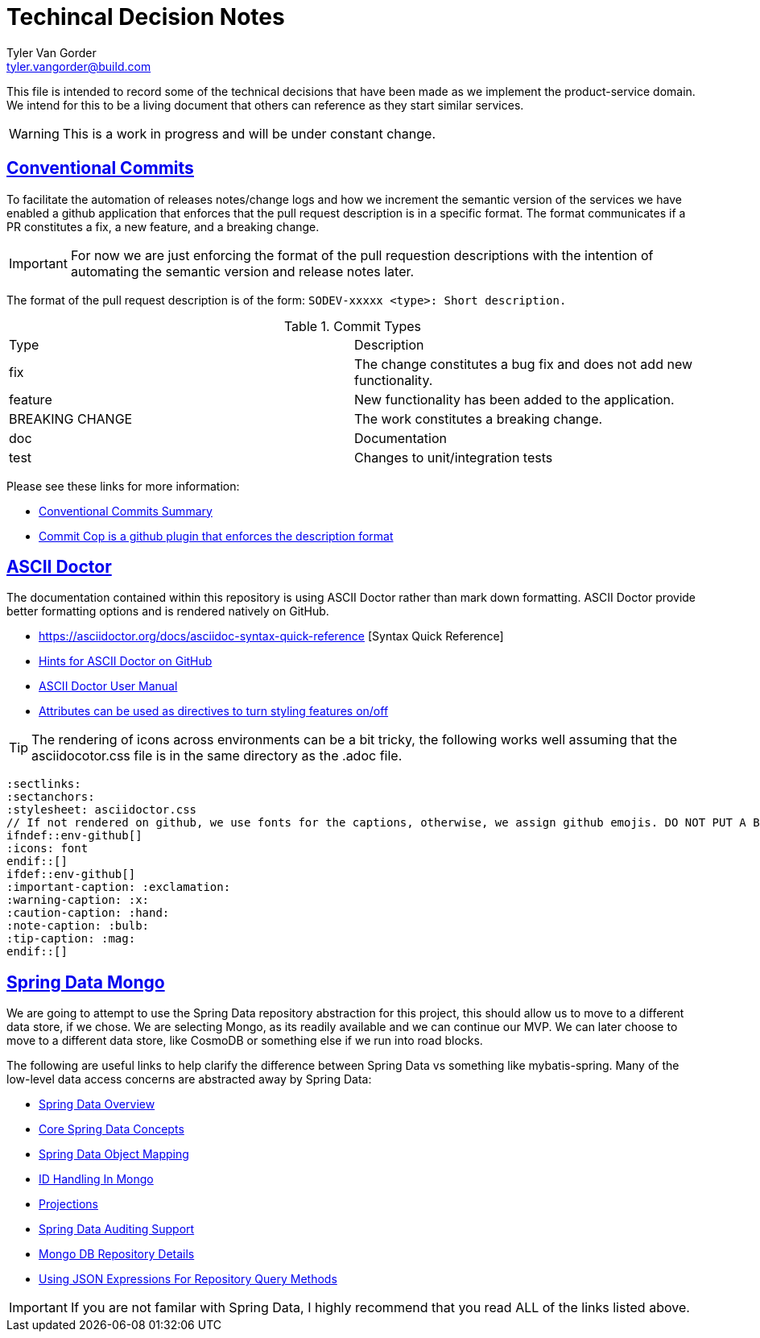 = Techincal Decision Notes
Tyler Van Gorder <tyler.vangorder@build.com>
:sectlinks:
:sectanchors:
:stylesheet: asciidoctor.css
// If not rendered on github, we use fonts for the captions, otherwise, we assign github emojis. DO NOT PUT A BLANK LINE BEFORE THIS, the ICONS don't render.
ifndef::env-github[]
:icons: font
endif::[]
ifdef::env-github[]
:important-caption: :exclamation:
:warning-caption: :x:
:caution-caption: :hand:
:note-caption: :bulb:
:tip-caption: :mag:
endif::[]

This file is intended to record some of the technical decisions that have been made as we implement the product-service domain. We intend for this to be a living document that others can reference as they start similar services.

WARNING: This is a work in progress and will be under constant change.

## Conventional Commits

To facilitate the automation of releases notes/change logs and how we increment the semantic version of the services we have enabled a github application that enforces that the pull request description is in a specific format. The format communicates if a PR constitutes a fix, a new feature, and a breaking change.

IMPORTANT: For now we are just enforcing the format of the pull requestion descriptions with the intention of automating the semantic version and release notes later.

The format of the pull request description is of the form: `SODEV-xxxxx <type>: Short description.`
 
.Commit Types
|===
|Type |Description  
|fix |The change constitutes a bug fix and does not add new functionality.
|feature |New functionality has been added to the application.
|BREAKING CHANGE |The work constitutes a breaking change.
|doc |Documentation
|test |Changes to unit/integration tests 
|===

Please see these links for more information:

- https://www.conventionalcommits.org/en/v1.0.0-beta.2/#summary[Conventional Commits Summary]
- https://github.com/zieka/commit-cop[Commit Cop is a github plugin that enforces the description format]

## ASCII Doctor

The documentation contained within this repository is using ASCII Doctor rather than mark down formatting. ASCII Doctor provide better formatting options and is rendered natively on GitHub.

- https://asciidoctor.org/docs/asciidoc-syntax-quick-reference [Syntax Quick Reference]
- https://gist.github.com/dcode/0cfbf2699a1fe9b46ff04c41721dda74[Hints for ASCII Doctor on GitHub]
- https://asciidoctor.org/docs/user-manual/[ASCII Doctor User Manual]
- https://asciidoctor.org/docs/user-manual/#attributes[Attributes can be used as directives to turn styling features on/off]

[TIP]
====
The rendering of icons across environments can be a bit tricky, the following works well assuming that the asciidocotor.css file is in the same directory as the .adoc file.
====
[source]
====
 :sectlinks:
 :sectanchors:
 :stylesheet: asciidoctor.css
 // If not rendered on github, we use fonts for the captions, otherwise, we assign github emojis. DO NOT PUT A BLANK LINE BEFORE THIS, the ICONS don't render.
 ifndef::env-github[]
 :icons: font
 endif::[]
 ifdef::env-github[]
 :important-caption: :exclamation:
 :warning-caption: :x:
 :caution-caption: :hand:
 :note-caption: :bulb:
 :tip-caption: :mag:
 endif::[]
====

## Spring Data Mongo 

We are going to attempt to use the Spring Data repository abstraction for this project, this should allow us to move to a different data store, if we chose. We are selecting Mongo, as its readily available and we can continue our MVP. We can later choose to move to a different data store, like CosmoDB or something else if we run into road blocks. 

The following are useful links to help clarify the difference between Spring Data vs something like mybatis-spring. Many of the low-level data access concerns are abstracted away by Spring Data:

- https://spring.io/projects/spring-data[Spring Data Overview]
- https://docs.spring.io/spring-data/mongodb/docs/2.1.4.RELEASE/reference/html/#repositories[Core Spring Data Concepts]
- https://docs.spring.io/spring-data/mongodb/docs/2.1.4.RELEASE/reference/html/#mapping-chapter[Spring Data Object Mapping]
- https://docs.spring.io/spring-data/mongodb/docs/2.1.4.RELEASE/reference/html/#mongo-template.id-handling[ID Handling In Mongo]
- https://docs.spring.io/spring-data/mongodb/docs/2.1.4.RELEASE/reference/html/#projections[Projections]
- https://docs.spring.io/spring-data/mongodb/docs/2.1.4.RELEASE/reference/html/#auditing[Spring Data Auditing Support]
- https://docs.spring.io/spring-data/mongodb/docs/2.1.4.RELEASE/reference/html/#mongo.repositories[Mongo DB Repository Details]
- https://docs.spring.io/spring-data/mongodb/docs/2.1.4.RELEASE/reference/html/#mongodb.repositories.queries.json-based[Using JSON Expressions For Repository Query Methods]

[IMPORTANT]
====
If you are not familar with Spring Data, I highly recommend that you read ALL of the links listed above.
====

